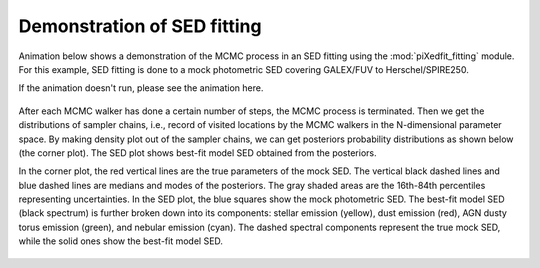 Demonstration of SED fitting
============================

Animation below shows a demonstration of the MCMC process in an SED fitting using the :mod:`piXedfit_fitting` module. For this example, SED fitting is done to a mock photometric SED covering GALEX/FUV to Herschel/SPIRE250.

If the animation doesn't run, please see the animation here.

.. figure:: animation_sed_sed42.gif
   :width: 400
   
.. figure:: animation_corner_posteriors_sed42.gif
   :width: 600

After each MCMC walker has done a certain number of steps, the MCMC process is terminated. Then we get the distributions of sampler chains, i.e., record of visited locations by the MCMC walkers in the N-dimensional parameter space. By making density plot out of the sampler chains, we can get posteriors probability distributions as shown below (the corner plot). The SED plot shows best-fit model SED obtained from the posteriors. 

In the corner plot, the red vertical lines are the true parameters of the mock SED. The vertical black dashed lines and blue dashed lines are medians and modes of the posteriors. The gray shaded areas are the 16th-84th percentiles representing uncertainties. In the SED plot, the blue squares show the mock photometric SED. The best-fit model SED (black spectrum) is further broken down into its components: stellar emission (yellow), dust emission (red), AGN dusty torus emission (green), and nebular emission (cyan). The dashed spectral components represent the true mock SED, while the solid ones show the best-fit model SED.      

.. figure:: sed_chains_initfit_randomgrid_sed_42.png
   :width: 400
   
.. figure:: corner_chains_initfit_randomgrid_sed_42.png
   :width: 600
